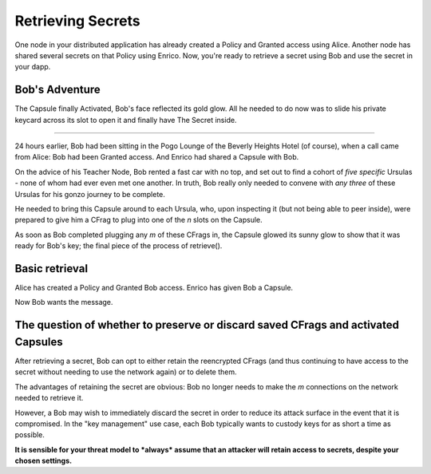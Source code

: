 ==================
Retrieving Secrets
==================

One node in your distributed application has already created a Policy and Granted access using Alice.  Another node has shared several secrets on that Policy using Enrico.  Now, you're ready to retrieve a secret using Bob and use the secret in your dapp.


Bob's Adventure
---------------

The Capsule finally Activated, Bob's face reflected its gold glow.  All he needed to do now was to slide his private keycard across its slot to open it and finally have The Secret inside.

----

24 hours earlier, Bob had been sitting in the Pogo Lounge of the Beverly Heights Hotel (of course), when a call came from Alice: Bob had been Granted access.  And Enrico had shared a Capsule with Bob.

On the advice of his Teacher Node, Bob rented a fast car with no top, and set out to find a cohort of *five specific* Ursulas - none of whom had ever even met one another.  In truth, Bob really only needed to convene with *any three* of these Ursulas for his gonzo journey to be complete.

He needed to bring this Capsule around to each Ursula, who, upon inspecting it (but not being able to peer inside), were prepared to give him a CFrag to plug into one of the `n` slots on the Capsule.

As soon as Bob completed plugging any `m` of these CFrags in, the Capsule glowed its sunny glow to show that it was ready for Bob's key; the final piece of the process of retrieve().


Basic retrieval
---------------

Alice has created a Policy and Granted Bob access.
Enrico has given Bob a Capsule.

Now Bob wants the message.




The question of whether to preserve or discard saved CFrags and activated Capsules
----------------------------------------------------------------------------------

After retrieving a secret, Bob can opt to either retain the reencrypted CFrags (and thus continuing to have access to the secret without needing to use the network again) or to delete them.

The advantages of retaining the secret are obvious: Bob no longer needs to make the `m` connections on the network needed to retrieve it.

However, a Bob may wish to immediately discard the secret in order to reduce its attack surface in the event that it is compromised.  In the "key management" use case, each Bob typically wants to custody keys for as short a time as possible.

**It is sensible for your threat model to *always* assume that an attacker will retain access to secrets, despite your chosen settings.**






